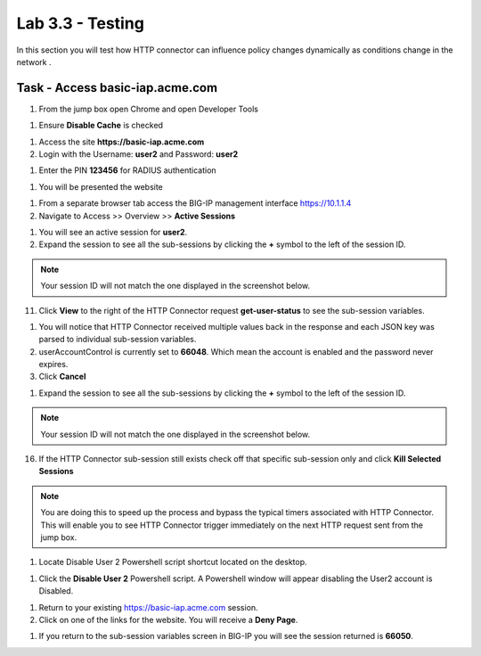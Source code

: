 Lab 3.3 - Testing
------------------------------------------------

In this section you will test how HTTP connector can influence policy changes dynamically as conditions change in the network .

Task - Access basic-iap.acme.com
~~~~~~~~~~~~~~~~~~~~~~~~~~~~~~~~~~~~~~~~~~

#. From the jump box open Chrome and open Developer Tools

|image21|

#. Ensure **Disable Cache** is checked

|image22|

#. Access the site **https://basic-iap.acme.com**
#. Login with the Username: **user2** and Password: **user2**

|image23|

#. Enter the PIN **123456** for RADIUS authentication

|image24|

#. You will be presented the website

|image25|

#. From a separate browser tab access the BIG-IP management interface https://10.1.1.4

#. Navigate to Access >> Overview >> **Active Sessions**

|image26|

#. You will see an active session for **user2**.

#. Expand the session to see all the sub-sessions by clicking the **+** symbol to the left of the session ID.

.. note::
   Your session ID will not match the one displayed in the screenshot below.

|image27|

11. Click **View** to the right of the HTTP Connector request **get-user-status** to see the sub-session variables.

|image28|

#. You will notice that HTTP Connector received multiple values back in the response and each JSON key was parsed to individual sub-session variables.

#. userAccountControl is currently set to **66048**.  Which mean the account is enabled and the password never expires.

#. Click **Cancel**

|image29|

#. Expand the session to see all the sub-sessions by clicking the **+** symbol to the left of the session ID.

.. note::
   Your session ID will not match the one displayed in the screenshot below.

|image27|

16. If the HTTP Connector sub-session still exists check off that specific sub-session only and click **Kill Selected Sessions**

.. note::
   You are doing this to speed up the process and bypass the typical timers associated with HTTP Connector. This will enable you to see HTTP Connector trigger immediately on the next HTTP request sent from the jump box.

|image30|

#. Locate Disable User 2 Powershell script shortcut located on the desktop.

|image31|

#. Click the **Disable User 2** Powershell script.  A Powershell window will appear disabling the User2 account is Disabled.

|image32|

#. Return to your existing https://basic-iap.acme.com session.

#. Click on one of the links for the website.  You will receive a **Deny Page**.


|image33|

#. If you return to the sub-session variables screen in BIG-IP you will see the session returned is **66050**.

|image34|


.. |image21| image:: /_static/class1/module3/image021.png
.. |image22| image:: /_static/class1/module3/image022.png
.. |image23| image:: /_static/class1/module3/image023.png
.. |image24| image:: /_static/class1/module3/image024.png
.. |image25| image:: /_static/class1/module3/image025.png
.. |image26| image:: /_static/class1/module3/image026.png
.. |image27| image:: /_static/class1/module3/image027.png
.. |image28| image:: /_static/class1/module3/image028.png
.. |image29| image:: /_static/class1/module3/image029.png
.. |image30| image:: /_static/class1/module3/image030.png
.. |image31| image:: /_static/class1/module3/image031.png
.. |image32| image:: /_static/class1/module3/image032.png
.. |image33| image:: /_static/class1/module3/image033.png
.. |image34| image:: /_static/class1/module3/image034.png

